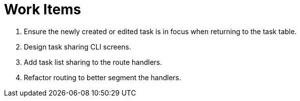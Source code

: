 = Work Items

. Ensure the newly created or edited task is in focus when returning to the task table.
. Design task sharing CLI screens.
. Add task list sharing to the route handlers.
. Refactor routing to better segment the handlers.
